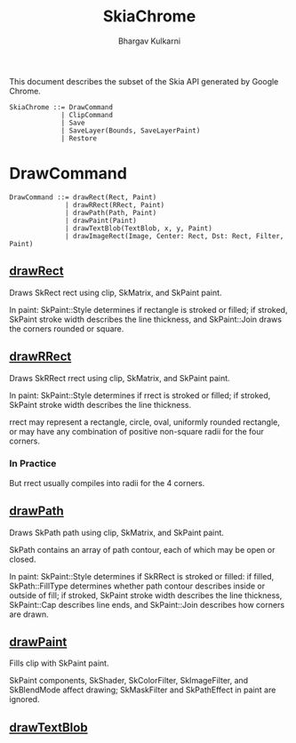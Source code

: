 #+title: SkiaChrome
#+author: Bhargav Kulkarni

This document describes the subset of the Skia API generated by Google Chrome.

#+begin_example
SkiaChrome ::= DrawCommand
             | ClipCommand
             | Save
             | SaveLayer(Bounds, SaveLayerPaint)
             | Restore
#+end_example

* DrawCommand

#+begin_example
DrawCommand ::= drawRect(Rect, Paint)
              | drawRRect(RRect, Paint)
              | drawPath(Path, Paint)
              | drawPaint(Paint)
              | drawTextBlob(TextBlob, x, y, Paint)
              | drawImageRect(Image, Center: Rect, Dst: Rect, Filter, Paint)
#+end_example

** [[https://api.skia.org/classSkCanvas.html#a15a77a3479b8f8731442d4a4ea2772b3][drawRect]]

Draws SkRect rect using clip, SkMatrix, and SkPaint paint.

In paint: SkPaint::Style determines if rectangle is stroked or filled; if
stroked, SkPaint stroke width describes the line thickness, and SkPaint::Join
draws the corners rounded or square.

** [[https://api.skia.org/classSkCanvas.html#ab50290cf9da84da457652d73ea09c0f5][drawRRect]]

Draws SkRRect rrect using clip, SkMatrix, and SkPaint paint.

In paint: SkPaint::Style determines if rrect is stroked or filled; if stroked,
SkPaint stroke width describes the line thickness.

rrect may represent a rectangle, circle, oval, uniformly rounded rectangle, or
may have any combination of positive non-square radii for the four corners.

*** In Practice

But rrect usually compiles into radii for the 4 corners.

** [[https://api.skia.org/classSkCanvas.html#acddf41dddcd12333b061ce9c963616bb][drawPath]]

Draws SkPath path using clip, SkMatrix, and SkPaint paint.

SkPath contains an array of path contour, each of which may be open or closed.

In paint: SkPaint::Style determines if SkRRect is stroked or filled: if filled,
SkPath::FillType determines whether path contour describes inside or outside of
fill; if stroked, SkPaint stroke width describes the line thickness,
SkPaint::Cap describes line ends, and SkPaint::Join describes how corners are
drawn.

** [[https://api.skia.org/classSkCanvas.html#a64cf967c90d18c096b91519b0d5336a3][drawPaint]]

Fills clip with SkPaint paint.

SkPaint components, SkShader, SkColorFilter, SkImageFilter, and SkBlendMode
affect drawing; SkMaskFilter and SkPathEffect in paint are ignored.

** [[][drawTextBlob]]

